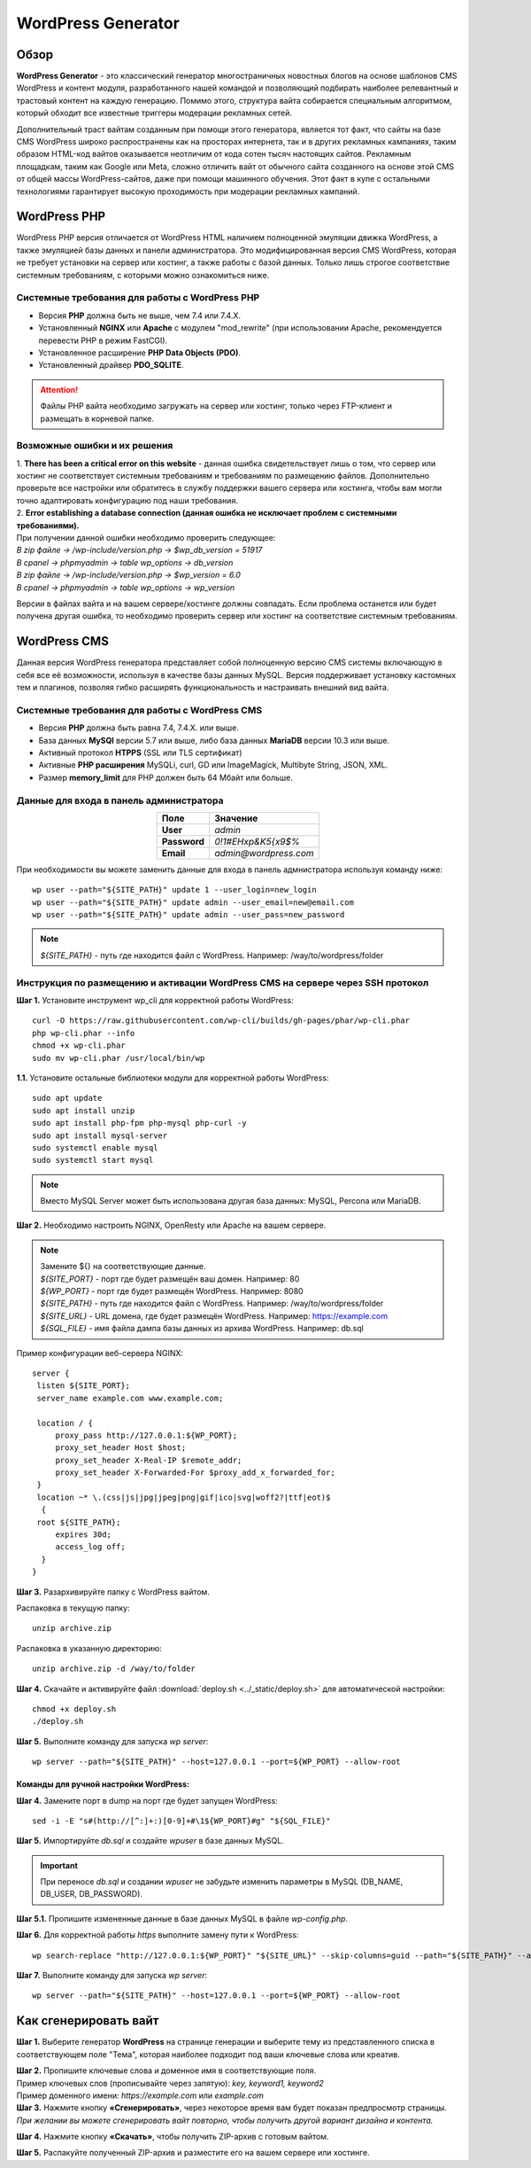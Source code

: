 ===================
WordPress Generator
===================

Обзор
=====

**WordPress Generator** - это классический генератор многостраничных новостных блогов на основе шаблонов СMS WordPress и контент модуля, разработанного нашей командой и позволяющий подбирать наиболее релевантный и трастовый контент на каждую генерацию. Помимо этого, структура вайта собирается специальным алгоритмом, который обходит все известные триггеры модерации рекламных сетей.

Дополнительный траст вайтам созданным при помощи этого генератора, является тот факт, что сайты на базе СMS WordPress широко распространены как на просторах интернета, так и в других рекламных кампаниях, таким образом HTML-код вайтов оказывается неотличим от кода сотен тысяч настоящих сайтов.
Рекламным площадкам, таким как Google или Meta, сложно отличить вайт от обычного сайта созданного на основе этой CMS от общей массы WordPress-сайтов, даже при помощи машинного обучения. Этот факт в купе с остальными технологиями  гарантирует высокую проходимость при модерации рекламных кампаний.

WordPress PHP
=============

WordPress PHP версия отличается от WordPress HTML наличием полноценной эмуляции движка WordPress, а также эмуляцией базы данных и панели администратора.
Это модифицированная версия СMS WordPress, которая не требует установки на сервер или хостинг, а также работы с базой данных. Только лишь строгое соответствие системным требованиям, с которыми можно ознакомиться ниже.

Системные требования для работы с WordPress PHP
-----------------------------------------------

* Версия **PHP** должна быть не выше, чем 7.4 или 7.4.X.

* Установленный **NGINX** или **Apache** с модулем "mod_rewrite" (при использовании Apache, рекомендуется перевести PHP в режим FastCGI).

* Установленное расширение **PHP Data Objects (PDO)**.

* Установленный драйвер **PDO_SQLITE**.

.. attention::

 Файлы PHP вайта необходимо загружать на сервер или хостинг, только через FTP-клиент и размещать в корневой папке.

Возможные ошибки и их решения
-----------------------------

| 1. **There has been a critical error on this website** - данная ошибка свидетельствует лишь о том, что сервер или хостинг не соответствует системным требованиям и требованиям по размещению файлов. Дополнительно проверьте все настройки или обратитесь в службу поддержки вашего сервера или хостинга, чтобы вам могли точно адаптировать конфигурацию под наши требования.

| 2. **Error establishing a database connection (данная ошибка не исключает проблем с системными требованиями).** 
| При получении данной ошибки необходимо проверить следующее:

| `В zip файле -> /wp-include/version.php -> $wp_db_version = 51917`
| `В cpanel -> phpmyadmin -> table wp_options -> db_version`

| `В zip файле -> /wp-include/version.php -> $wp_version = 6.0`
| `В cpanel -> phpmyadmin -> table wp_options -> wp_version`

Версии в файлах вайта и на вашем сервере/хостинге должны совпадать.
Если проблема останется или будет получена другая ошибка, то необходимо проверить сервер или хостинг на соответствие системным требованиям.

WordPress CMS
=============

Данная версия WordPress генератора представляет собой полноценную версию CMS системы включающую в себя все её возможности, используя в качестве базы данных MySQL. Версия поддерживает установку кастомных тем и плагинов, позволяя гибко расширять функциональность и настраивать внешний вид вайта.

Системные требования для работы с WordPress CMS
-----------------------------------------------

* Версия **PHP** должна быть равна 7.4, 7.4.X. или выше.

* База данных **MySQl** версии 5.7 или выше, либо база данных **MariaDB** версии 10.3 или выше.

* Активный протокол **HTPPS** (SSL или TLS сертификат)

* Активные **PHP расширения** MySQLi, curl, GD или ImageMagick, Multibyte String, JSON, XML.

* Размер **memory_limit** для PHP должен быть 64 Мбайт или больше.

Данные для входа в панель администратора
----------------------------------------

.. csv-table:: 
   :header: "Поле", "Значение"
   :width: 10%
   :align: center

   "**User**", `admin`
   "**Password**", `0!1#EHxp&K5{x9$%`
   "**Email**", `admin@wordpress.com`

При необходимости вы можете заменить данные для входа в панель адмнистратора используя команду ниже:
::
 wp user --path="${SITE_PATH}" update 1 --user_login=new_login
 wp user --path="${SITE_PATH}" update admin --user_email=new@email.com
 wp user --path="${SITE_PATH}" update admin --user_pass=new_password

.. note::
 `${SITE_PATH}` - путь где находится файл с WordPress. Например: /way/to/wordpress/folder

Инструкция по размещению и активации WordPress CMS на сервере через SSH протокол
--------------------------------------------------------------------------------

**Шаг 1.** Установите инструмент wp_cli для корректной работы WordPress:
::
 curl -O https://raw.githubusercontent.com/wp-cli/builds/gh-pages/phar/wp-cli.phar
 php wp-cli.phar --info
 chmod +x wp-cli.phar
 sudo mv wp-cli.phar /usr/local/bin/wp

**1.1.** Установите остальные библиотеки модули для корректной работы WordPress:
::
 sudo apt update
 sudo apt install unzip
 sudo apt install php-fpm php-mysql php-curl -y
 sudo apt install mysql-server
 sudo systemctl enable mysql
 sudo systemctl start mysql

.. note::
 Вместо MySQL Server может быть использована другая база данных: MySQL, Percona или MariaDB.

**Шаг 2.** Необходимо настроить NGINX, OpenResty или Apache на вашем сервере.

.. note::
 | Замените ${} на соответствующие данные.
 | `${SITE_PORT}` - порт где будет размещён ваш домен. Например: 80
 | `${WP_PORT}` - порт где будет размещён WordPress. Например: 8080
 | `${SITE_PATH}` - путь где находится файл с WordPress. Например: /way/to/wordpress/folder
 | `${SITE_URL}` - URL домена, где будет размещён WordPress. Например: https://example.com
 | `${SQL_FILE}` - имя файла дампа базы данных из архива WordPress. Например: db.sql

Пример конфигурации веб-сервера NGINX:
::
   server {
    listen ${SITE_PORT};
    server_name example.com www.example.com;

    location / {
        proxy_pass http://127.0.0.1:${WP_PORT};
        proxy_set_header Host $host;
        proxy_set_header X-Real-IP $remote_addr;
        proxy_set_header X-Forwarded-For $proxy_add_x_forwarded_for;
    }
    location ~* \.(css|js|jpg|jpeg|png|gif|ico|svg|woff2?|ttf|eot)$ 
     { 
    root ${SITE_PATH};
        expires 30d;
        access_log off;
     }
   }

**Шаг 3.** Разархивируйте папку с WordPress вайтом.

Распаковка в текущую папку:
::
 unzip archive.zip

Распаковка в указанную директорию:
::
 unzip archive.zip -d /way/to/folder

**Шаг 4.** Скачайте и активируйте файл :download:`deploy.sh <../_static/deploy.sh>` для автоматической настройки:
::
 chmod +x deploy.sh
 ./deploy.sh

**Шаг 5.** Выполните команду для запуска *wp server*:
::
 wp server --path="${SITE_PATH}" --host=127.0.0.1 --port=${WP_PORT} --allow-root

Команды для ручной настройки WordPress:
~~~~~~~~~~~~~~~~~~~~~~~~~~~~~~~~~~~~~~~

**Шаг 4.** Замените порт в dump на порт где будет запущен WordPress:
::
 sed -i -E "s#(http://[^:]+:)[0-9]+#\1${WP_PORT}#g" "${SQL_FILE}"

**Шаг 5.** Импортируйте *db.sql* и создайте *wpuser* в базе данных MySQL.

.. important::
  При переносе *db.sql* и создании *wpuser* не забудьте изменить параметры в MySQL (DB_NAME, DB_USER, DB_PASSWORD).

**Шаг 5.1.** Пропишите измененные данные в базе данных MySQL в файле *wp-config.php*.

**Шаг 6.** Для корректной работы *https* выполните замену пути к WordPress:
::
 wp search-replace "http://127.0.0.1:${WP_PORT}" "${SITE_URL}" --skip-columns=guid --path="${SITE_PATH}" --allow-root

**Шаг 7.** Выполните команду для запуска *wp server*:
::
 wp server --path="${SITE_PATH}" --host=127.0.0.1 --port=${WP_PORT} --allow-root

Как сгенерировать вайт
======================

**Шаг 1.** Выберите генератор **WordPress** на странице генерации и выберите тему из представленного списка в соответствующем поле "Тема", которая наиболее подходит под ваши ключевые слова или креатив.

| **Шаг 2.** Пропишите ключевые слова и доменное имя в соответствующие поля.
| Пример ключевых слов (прописывайте через запятую): `key, keyword1, keyword2`
| Пример доменного имени: `https://example.com` или `example.com`

| **Шаг 3.** Нажмите кнопку **«Сгенерировать»**, через некоторое время вам будет показан предпросмотр страницы. 
| `При желании вы можете сгенерировать вайт повторно, чтобы получить другой вариант дизайна и контента.`

**Шаг 4.** Нажмите кнопку **«Скачать»**, чтобы получить ZIP-архив с готовым вайтом.

**Шаг 5.** Распакуйте полученный ZIP-архив и разместите его на вашем сервере или хостинге.

